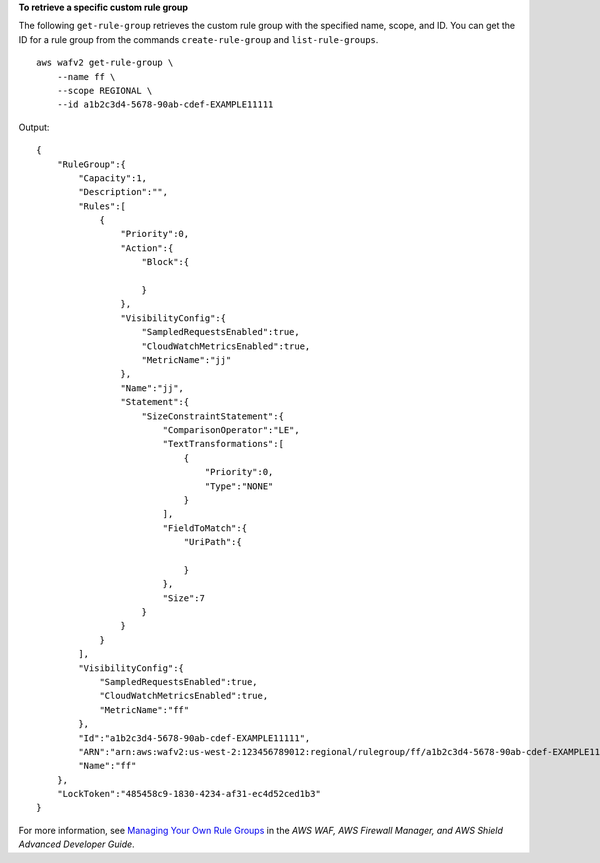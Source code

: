 **To retrieve a specific custom rule group**

The following ``get-rule-group`` retrieves the custom rule group with the specified name, scope, and ID. You can get the ID for a rule group from the commands ``create-rule-group`` and ``list-rule-groups``. ::

    aws wafv2 get-rule-group \
        --name ff \
        --scope REGIONAL \
        --id a1b2c3d4-5678-90ab-cdef-EXAMPLE11111

Output::

    {
        "RuleGroup":{
            "Capacity":1,
            "Description":"",
            "Rules":[
                {
                    "Priority":0,
                    "Action":{
                        "Block":{

                        } 
                    },
                    "VisibilityConfig":{
                        "SampledRequestsEnabled":true,
                        "CloudWatchMetricsEnabled":true,
                        "MetricName":"jj"
                    },
                    "Name":"jj",
                    "Statement":{
                        "SizeConstraintStatement":{
                            "ComparisonOperator":"LE",
                            "TextTransformations":[
                                {
                                    "Priority":0,
                                    "Type":"NONE"
                                }
                            ],
                            "FieldToMatch":{
                                "UriPath":{

                                }
                            },
                            "Size":7
                        }
                    }
                }
            ],
            "VisibilityConfig":{
                "SampledRequestsEnabled":true,
                "CloudWatchMetricsEnabled":true,
                "MetricName":"ff"
            },
            "Id":"a1b2c3d4-5678-90ab-cdef-EXAMPLE11111",
            "ARN":"arn:aws:wafv2:us-west-2:123456789012:regional/rulegroup/ff/a1b2c3d4-5678-90ab-cdef-EXAMPLE11111",
            "Name":"ff"
        },
        "LockToken":"485458c9-1830-4234-af31-ec4d52ced1b3"
    }

For more information, see `Managing Your Own Rule Groups <https://docs.aws.amazon.com/waf/latest/developerguide/waf-user-created-rule-groups.html>`__ in the *AWS WAF, AWS Firewall Manager, and AWS Shield Advanced Developer Guide*.
